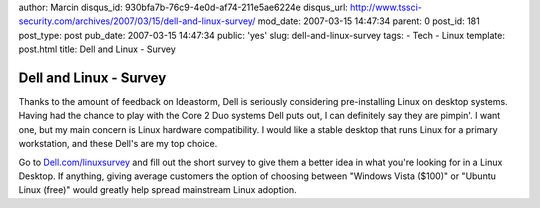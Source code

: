 author: Marcin
disqus_id: 930bfa7b-76c9-4e0d-af74-211e5ae6224e
disqus_url: http://www.tssci-security.com/archives/2007/03/15/dell-and-linux-survey/
mod_date: 2007-03-15 14:47:34
parent: 0
post_id: 181
post_type: post
pub_date: 2007-03-15 14:47:34
public: 'yes'
slug: dell-and-linux-survey
tags:
- Tech
- Linux
template: post.html
title: Dell and Linux - Survey

Dell and Linux - Survey
#######################

Thanks to the amount of feedback on Ideastorm, Dell is seriously
considering pre-installing Linux on desktop systems. Having had the
chance to play with the Core 2 Duo systems Dell puts out, I can
definitely say they are pimpin'. I want one, but my main concern is
Linux hardware compatibility. I would like a stable desktop that runs
Linux for a primary workstation, and these Dell's are my top choice.

Go to `Dell.com/linuxsurvey <http://www.dell.com/linuxsurvey>`_ and fill
out the short survey to give them a better idea in what you're looking
for in a Linux Desktop. If anything, giving average customers the option
of choosing between "Windows Vista ($100)" or "Ubuntu Linux (free)"
would greatly help spread mainstream Linux adoption.
